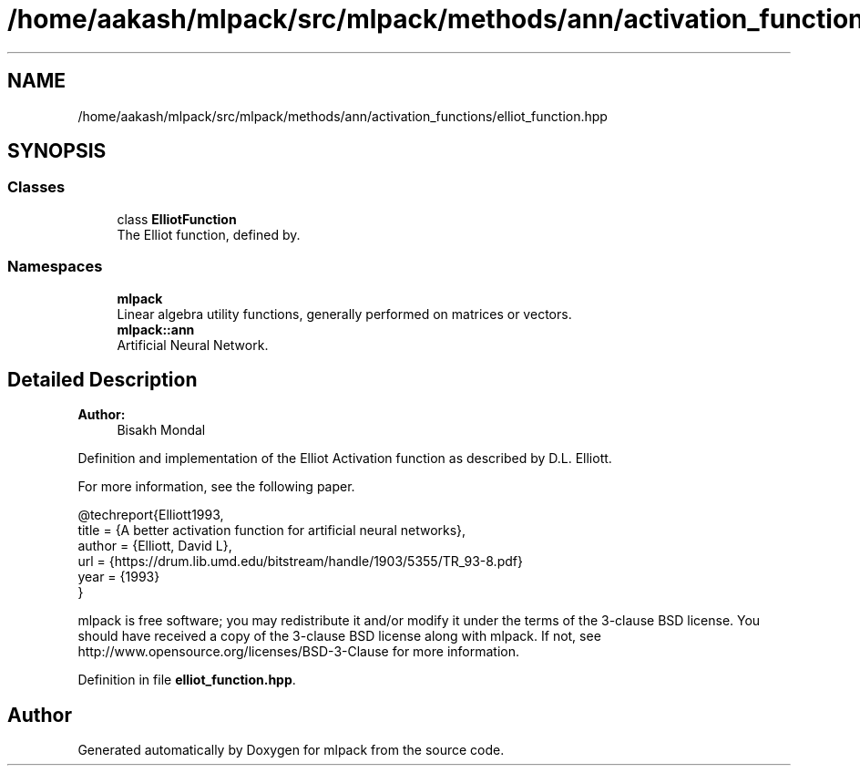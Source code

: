 .TH "/home/aakash/mlpack/src/mlpack/methods/ann/activation_functions/elliot_function.hpp" 3 "Sun Aug 22 2021" "Version 3.4.2" "mlpack" \" -*- nroff -*-
.ad l
.nh
.SH NAME
/home/aakash/mlpack/src/mlpack/methods/ann/activation_functions/elliot_function.hpp
.SH SYNOPSIS
.br
.PP
.SS "Classes"

.in +1c
.ti -1c
.RI "class \fBElliotFunction\fP"
.br
.RI "The Elliot function, defined by\&. "
.in -1c
.SS "Namespaces"

.in +1c
.ti -1c
.RI " \fBmlpack\fP"
.br
.RI "Linear algebra utility functions, generally performed on matrices or vectors\&. "
.ti -1c
.RI " \fBmlpack::ann\fP"
.br
.RI "Artificial Neural Network\&. "
.in -1c
.SH "Detailed Description"
.PP 

.PP
\fBAuthor:\fP
.RS 4
Bisakh Mondal
.RE
.PP
Definition and implementation of the Elliot Activation function as described by D\&.L\&. Elliott\&.
.PP
For more information, see the following paper\&.
.PP
.PP
.nf
@techreport{Elliott1993,
  title = {A better activation function for artificial neural networks},
  author = {Elliott, David L},
  url = {https://drum\&.lib\&.umd\&.edu/bitstream/handle/1903/5355/TR_93-8\&.pdf}
  year = {1993}
}
.fi
.PP
.PP
mlpack is free software; you may redistribute it and/or modify it under the terms of the 3-clause BSD license\&. You should have received a copy of the 3-clause BSD license along with mlpack\&. If not, see http://www.opensource.org/licenses/BSD-3-Clause for more information\&. 
.PP
Definition in file \fBelliot_function\&.hpp\fP\&.
.SH "Author"
.PP 
Generated automatically by Doxygen for mlpack from the source code\&.
